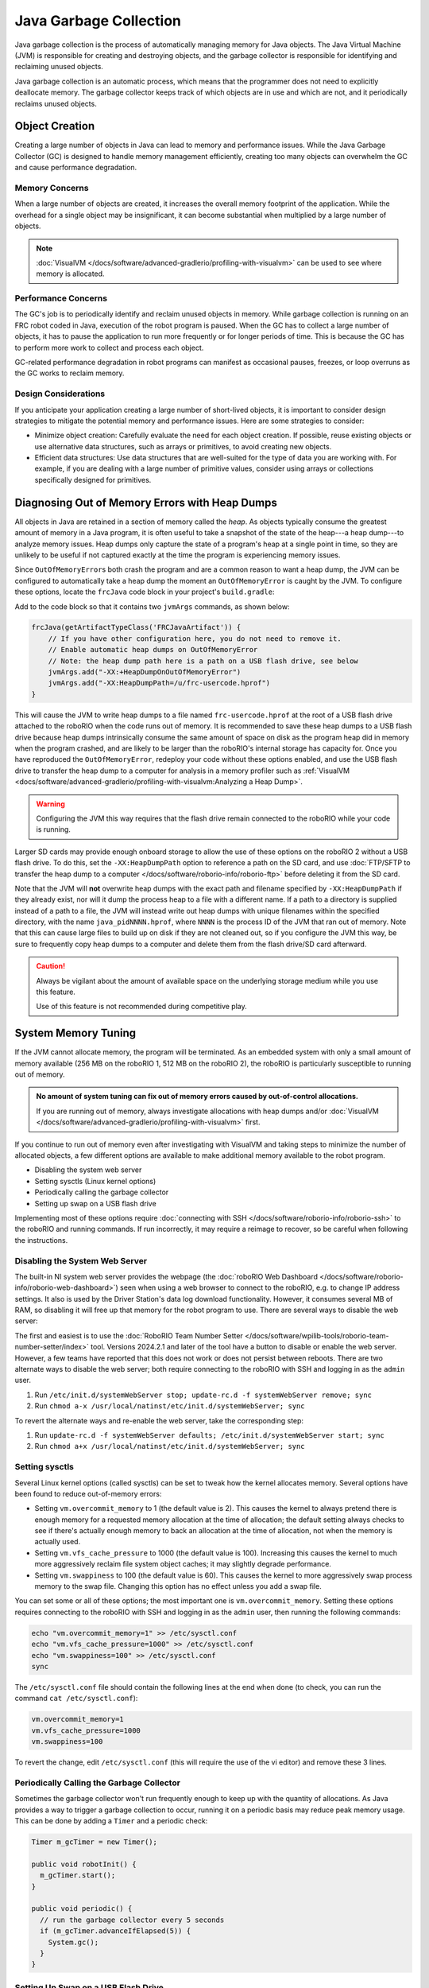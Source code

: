 Java Garbage Collection
=======================
Java garbage collection is the process of automatically managing memory for Java objects. The Java Virtual Machine (JVM) is responsible for creating and destroying objects, and the garbage collector is responsible for identifying and reclaiming unused objects.

Java garbage collection is an automatic process, which means that the programmer does not need to explicitly deallocate memory. The garbage collector keeps track of which objects are in use and which are not, and it periodically reclaims unused objects.

Object Creation
---------------

Creating a large number of objects in Java can lead to memory and performance issues. While the Java Garbage Collector (GC) is designed to handle memory management efficiently, creating too many objects can overwhelm the GC and cause performance degradation.

Memory Concerns
^^^^^^^^^^^^^^^

When a large number of objects are created, it increases the overall memory footprint of the application. While the overhead for a single object may be insignificant, it can become substantial when multiplied by a large number of objects.

.. note:: :doc:`VisualVM </docs/software/advanced-gradlerio/profiling-with-visualvm>` can be used to see where memory is allocated.

Performance Concerns
^^^^^^^^^^^^^^^^^^^^

The GC's job is to periodically identify and reclaim unused objects in memory. While garbage collection is running on an FRC robot coded in Java, execution of the robot program is paused. When the GC has to collect a large number of objects, it has to pause the application to run more frequently or for longer periods of time. This is because the GC has to perform more work to collect and process each object.

GC-related performance degradation in robot programs can manifest as occasional pauses, freezes, or loop overruns as the GC works to reclaim memory.

Design Considerations
^^^^^^^^^^^^^^^^^^^^^

If you anticipate your application creating a large number of short-lived objects, it is important to consider design strategies to mitigate the potential memory and performance issues. Here are some strategies to consider:

- Minimize object creation: Carefully evaluate the need for each object creation. If possible, reuse existing objects or use alternative data structures, such as arrays or primitives, to avoid creating new objects.

- Efficient data structures: Use data structures that are well-suited for the type of data you are working with. For example, if you are dealing with a large number of primitive values, consider using arrays or collections specifically designed for primitives.

Diagnosing Out of Memory Errors with Heap Dumps
-----------------------------------------------

All objects in Java are retained in a section of memory called the *heap*. As objects typically consume the greatest amount of memory in a Java program, it is often useful to take a snapshot of the state of the heap---a heap dump---to analyze memory issues. Heap dumps only capture the state of a program's heap at a single point in time, so they are unlikely to be useful if not captured exactly at the time the program is experiencing memory issues.

Since ``OutOfMemoryError``\ s both crash the program and are a common reason to want a heap dump, the JVM can be configured to automatically take a heap dump the moment an ``OutOfMemoryError`` is caught by the JVM. To configure these options, locate the ``frcJava`` code block in your project's ``build.gradle``:

.. rli:: https://raw.githubusercontent.com/wpilibsuite/vscode-wpilib/v2024.3.1/vscode-wpilib/resources/gradle/java/build.gradle
   :language: groovy
   :lines: 15-40
   :linenos:
   :lineno-start: 15
   :emphasize-lines: 15-16

Add to the code block so that it contains two ``jvmArgs`` commands, as shown below:

.. code-block:: groovy

   frcJava(getArtifactTypeClass('FRCJavaArtifact')) {
       // If you have other configuration here, you do not need to remove it.
       // Enable automatic heap dumps on OutOfMemoryError
       // Note: the heap dump path here is a path on a USB flash drive, see below
       jvmArgs.add("-XX:+HeapDumpOnOutOfMemoryError")
       jvmArgs.add("-XX:HeapDumpPath=/u/frc-usercode.hprof")
   }

This will cause the JVM to write heap dumps to a file named ``frc-usercode.hprof`` at the root of a USB flash drive attached to the roboRIO when the code runs out of memory. It is recommended to save these heap dumps to a USB flash drive because heap dumps intrinsically consume the same amount of space on disk as the program heap did in memory when the program crashed, and are likely to be larger than the roboRIO's internal storage has capacity for. Once you have reproduced the ``OutOfMemoryError``, redeploy your code without these options enabled, and use the USB flash drive to transfer the heap dump to a computer for analysis in a memory profiler such as :ref:`VisualVM <docs/software/advanced-gradlerio/profiling-with-visualvm:Analyzing a Heap Dump>`.

.. warning:: Configuring the JVM this way requires that the flash drive remain connected to the roboRIO while your code is running.

Larger SD cards may provide enough onboard storage to allow the use of these options on the roboRIO 2 without a USB flash drive. To do this, set the ``-XX:HeapDumpPath`` option to reference a path on the SD card, and use :doc:`FTP/SFTP to transfer the heap dump to a computer </docs/software/roborio-info/roborio-ftp>` before deleting it from the SD card.

Note that the JVM will **not** overwrite heap dumps with the exact path and filename specified by ``-XX:HeapDumpPath`` if they already exist, nor will it dump the process heap to a file with a different name. If a path to a directory is supplied instead of a path to a file, the JVM will instead write out heap dumps with unique filenames within the specified directory, with the name ``java_pidNNNN.hprof``, where ``NNNN`` is the process ID of the JVM that ran out of memory. Note that this can cause large files to build up on disk if they are not cleaned out, so if you configure the JVM this way, be sure to frequently copy heap dumps to a computer and delete them from the flash drive/SD card afterward.

.. caution:: Always be vigilant about the amount of available space on the underlying storage medium while you use this feature.

   Use of this feature is not recommended during competitive play.

System Memory Tuning
--------------------

If the JVM cannot allocate memory, the program will be terminated. As an embedded system with only a small amount of memory available (256 MB on the roboRIO 1, 512 MB on the roboRIO 2), the roboRIO is particularly susceptible to running out of memory.

.. admonition :: No amount of system tuning can fix out of memory errors caused by out-of-control allocations.

    If you are running out of memory, always investigate allocations with heap dumps and/or :doc:`VisualVM </docs/software/advanced-gradlerio/profiling-with-visualvm>` first.

If you continue to run out of memory even after investigating with VisualVM and taking steps to minimize the number of allocated objects, a few different options are available to make additional memory available to the robot program.

- Disabling the system web server
- Setting sysctls (Linux kernel options)
- Periodically calling the garbage collector
- Setting up swap on a USB flash drive

Implementing most of these options require :doc:`connecting with SSH </docs/software/roborio-info/roborio-ssh>` to the roboRIO and running commands. If run incorrectly, it may require a reimage to recover, so be careful when following the instructions.

Disabling the System Web Server
^^^^^^^^^^^^^^^^^^^^^^^^^^^^^^^

The built-in NI system web server provides the webpage (the :doc:`roboRIO Web Dashboard </docs/software/roborio-info/roborio-web-dashboard>`) seen when using a web browser to connect to the roboRIO, e.g. to change IP address settings. It also is used by the Driver Station's data log download functionality. However, it consumes several MB of RAM, so disabling it will free up that memory for the robot program to use. There are several ways to disable the web server:

The first and easiest is to use the :doc:`RoboRIO Team Number Setter </docs/software/wpilib-tools/roborio-team-number-setter/index>` tool. Versions 2024.2.1 and later of the tool have a button to disable or enable the web server. However, a few teams have reported that this does not work or does not persist between reboots. There are two alternate ways to disable the web server; both require connecting to the roboRIO with SSH and logging in as the ``admin`` user.

1. Run ``/etc/init.d/systemWebServer stop; update-rc.d -f systemWebServer remove; sync``

2. Run ``chmod a-x /usr/local/natinst/etc/init.d/systemWebServer; sync``

To revert the alternate ways and re-enable the web server, take the corresponding step:

1. Run ``update-rc.d -f systemWebServer defaults; /etc/init.d/systemWebServer start; sync``

2. Run ``chmod a+x /usr/local/natinst/etc/init.d/systemWebServer; sync``

Setting sysctls
^^^^^^^^^^^^^^^

Several Linux kernel options (called sysctls) can be set to tweak how the kernel allocates memory. Several options have been found to reduce out-of-memory errors:

- Setting ``vm.overcommit_memory`` to 1 (the default value is 2). This causes the kernel to always pretend there is enough memory for a requested memory allocation at the time of allocation; the default setting always checks to see if there's actually enough memory to back an allocation at the time of allocation, not when the memory is actually used.
- Setting ``vm.vfs_cache_pressure`` to 1000 (the default value is 100). Increasing this causes the kernel to much more aggressively reclaim file system object caches; it may slightly degrade performance.
- Setting ``vm.swappiness`` to 100 (the default value is 60). This causes the kernel to more aggressively swap process memory to the swap file. Changing this option has no effect unless you add a swap file.

You can set some or all of these options; the most important one is ``vm.overcommit_memory``. Setting these options requires connecting to the roboRIO with SSH and logging in as the ``admin`` user, then running the following commands:

.. code-block:: text

    echo "vm.overcommit_memory=1" >> /etc/sysctl.conf
    echo "vm.vfs_cache_pressure=1000" >> /etc/sysctl.conf
    echo "vm.swappiness=100" >> /etc/sysctl.conf
    sync

The ``/etc/sysctl.conf`` file should contain the following lines at the end when done (to check, you can run the command ``cat /etc/sysctl.conf``):

.. code-block:: text

    vm.overcommit_memory=1
    vm.vfs_cache_pressure=1000
    vm.swappiness=100

To revert the change, edit ``/etc/sysctl.conf`` (this will require the use of the vi editor) and remove these 3 lines.

Periodically Calling the Garbage Collector
^^^^^^^^^^^^^^^^^^^^^^^^^^^^^^^^^^^^^^^^^^

Sometimes the garbage collector won't run frequently enough to keep up with the quantity of allocations. As Java provides a way to trigger a garbage collection to occur, running it on a periodic basis may reduce peak memory usage. This can be done by adding a ``Timer`` and a periodic check:

.. code-block:: java

    Timer m_gcTimer = new Timer();

    public void robotInit() {
      m_gcTimer.start();
    }

    public void periodic() {
      // run the garbage collector every 5 seconds
      if (m_gcTimer.advanceIfElapsed(5)) {
        System.gc();
      }
    }

Setting Up Swap on a USB Flash Drive
^^^^^^^^^^^^^^^^^^^^^^^^^^^^^^^^^^^^

A swap file on a Linux system provides disk-backed space that can be used by the system as additional virtual memory to put infrequently used data and programs when they aren't being used, freeing up physical RAM for active use such as the robot program. It is strongly recommended to not use the built-in non-replaceable flash storage on the roboRIO 1 for a swap file, as it has very limited write cycles and may wear out quickly. Instead, however, a FAT32-formatted USB flash drive may be used for this purpose. This does require the USB flash drive to always be plugged into the roboRIO before boot.

.. caution:: Having a swap file on a USB stick means it's critical the USB stick stay connected to the roboRIO at all times it is powered.

    This should be used as a last resort if none of the other steps above help. Generally needing swap is indicative of some other allocation issue, so use VisualVM first to optimize allocations.

A swap file can be set up by plugging the USB flash drive into the roboRIO USB port, connecting to the roboRIO with SSH and logging in as the ``admin`` user, and running the following commands. Note the vi step requires knowledge of how to edit and save a file in vi.

.. code-block:: text

    fallocate -l 100M /u/swapfile
    mkswap /u/swapfile
    swapon /u/swapfile
    vi /etc/init.d/addswap.sh
    chmod a+x /etc/init.d/addswap.sh
    update-rc.d -v addswap.sh defaults
    sync

The ``/etc/init.d/addswap.sh`` file contents should look like this:

.. code-block:: text

    #!/bin/sh
    [ -x /sbin/swapon ] && swapon -e /u/swapfile
    : exit 0

To revert the change, run ``update-rc.d -f addswap.sh remove; rm /etc/init.d/addswap.sh; sync; reboot``.
